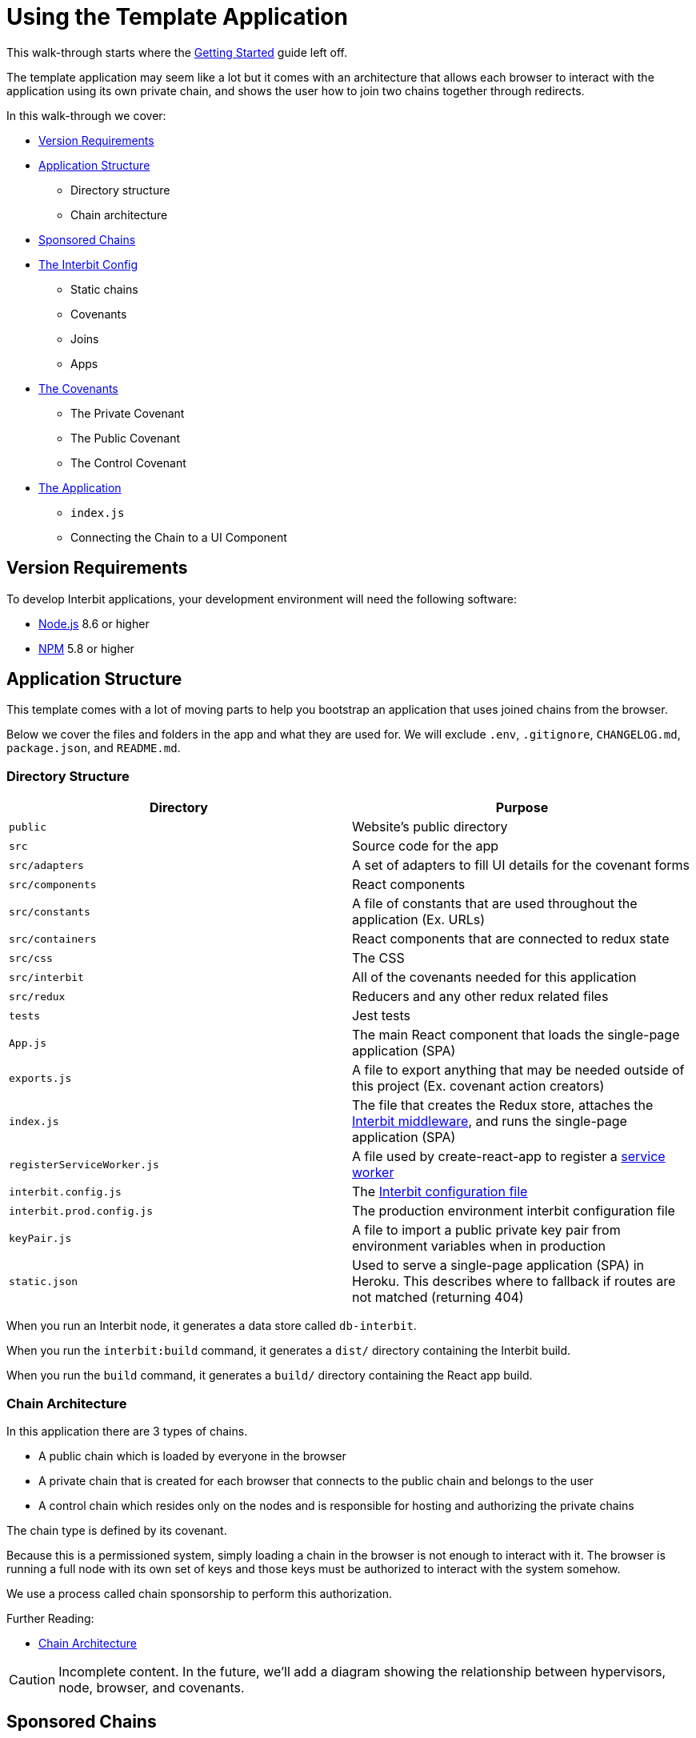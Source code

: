 = Using the Template Application

This walk-through starts where the
link:../getting-started/README.md[Getting Started] guide left off.

The template application may seem like a lot but it comes with an
architecture that allows each browser to interact with the application
using its own private chain, and shows the user how to join two chains
together through redirects.

In this walk-through we cover:

* <<requirements>>

* <<structure>>
** Directory structure
** Chain architecture

* <<sponsored>>

* <<configuration>>
** Static chains
** Covenants
** Joins
** Apps

* <<covenants>>
** The Private Covenant
** The Public Covenant
** The Control Covenant

* <<application>>
** `index.js`
** Connecting the Chain to a UI Component


[[requirements]]
== Version Requirements

To develop Interbit applications, your development environment will need
the following software:

* link:https://nodejs.org/[Node.js] 8.6 or higher
* link:https://nodejs.org/[NPM] 5.8 or higher


[[structure]]
== Application Structure

This template comes with a lot of moving parts to help you bootstrap an
application that uses joined chains from the browser.

Below we cover the files and folders in the app and what they are used
for. We will exclude `.env`, `.gitignore`, `CHANGELOG.md`,
`package.json`, and `README.md`.


=== Directory Structure

[cols="1a,1a", options="header"]
|===
| Directory
| Purpose


| `public`
| Website's public directory

| `src`
| Source code for the app

| `src/adapters`
| A set of adapters to fill UI details for the covenant forms

| `src/components`
| React components

| `src/constants`
| A file of constants that are used throughout the application (Ex. URLs)

| `src/containers`
| React components that are connected to redux state

| `src/css`
| The CSS

| `src/interbit`
| All of the covenants needed for this application

| `src/redux`
| Reducers and any other redux related files

| `tests`
| Jest tests

| `App.js`
| The main React component that loads the single-page application (SPA)

| `exports.js`
| A file to export anything that may be needed outside of this project
  (Ex. covenant action creators)

| `index.js`
| The file that creates the Redux store, attaches the
  link:../reference/interbit-ui-tools/README.adoc[Interbit middleware],
  and runs the single-page application (SPA)

| `registerServiceWorker.js`
| A file used by create-react-app to register a
  link:https://developers.google.com/web/fundamentals/primers/service-workers/[service
  worker]

| `interbit.config.js`
| The link:../reference/interbit-cli/config.adoc[Interbit configuration
  file]

| `interbit.prod.config.js`
| The production environment interbit configuration file

| `keyPair.js`
| A file to import a public private key pair from environment variables
  when in production

| `static.json`
| Used to serve a single-page application (SPA) in Heroku. This
  describes where to fallback if routes are not matched (returning 404)

|===

When you run an Interbit node, it generates a data store called
`db-interbit`.

When you run the `interbit:build` command, it generates a `dist/`
directory containing the Interbit build.

When you run the `build` command, it generates a `build/` directory
containing the React app build.


=== Chain Architecture

In this application there are 3 types of chains.

- A public chain which is loaded by everyone in the browser

- A private chain that is created for each browser that connects to the
  public chain and belongs to the user

- A control chain which resides only on the nodes and is responsible for
  hosting and authorizing the private chains

The chain type is defined by its covenant.

Because this is a permissioned system, simply loading a chain in the
browser is not enough to interact with it. The browser is running a full
node with its own set of keys and those keys must be authorized to
interact with the system somehow.

We use a process called chain sponsorship to perform this authorization.

Further Reading:

- link:/architecture/topology/README.adoc[Chain Architecture]

CAUTION: Incomplete content. In the future, we'll add a diagram showing
the relationship between hypervisors, node, browser, and covenants.


[[sponsored]]
== Sponsored Chains

A sponsored chain can request for a host to run the sponsored chain on
the host's hypervisor. The host can deny this request.

The sponsored chain is the one that being run on another hypervisor, and
the host is the one running the sponsored chain.

Being a sponsored chain means that some other hypervisor has agreed to
run your genesis block (and therefore your chain) outside of the
hypervisor it was created on. This means that the private chains, once
sponsored, can persist and be propagated throughout the network but only
if they meet a certain criteria and the host, the control chain in our
case, is willing to host them.

Sponsoring is important, because without it our private chains would not
be able to run outside of the browser window that opened them. They need
to be hosted outside of the browser so that when a user clears the
browser's local storage or loads the application from a separate device,
they can get their own chain back.

In order to be sponsored a chain must:

. Run a specific covenant on it. The covenant hash and therefore the
  code must be known to the host.

. Allow the hosting chain to form all of its blocks by including it's
  public key as root and as the block master.

. Know the chain ID of its host and send the host its sponsorship
  request.

It is not important to know how sponsorship works immediately, but it is
worth understanding in more detail if you want to know everything about
how the application works.

Further Reading:

- link:/reference/interbit-ui-tools/chainSponsorship.adoc[How
  Middleware Sponsors Chains]

CAUTION: We will be updating our documentation with a deep dive into
sponsorship in the coming weeks.


[[configuration]]
== The Interbit Config

The Interbit config determines how your node will run. The configuration
in the template application specifies two static chains, three
covenants, one application, and one peer.

NOTE: When you update the config you will need to restart the Interbit
node using `npm run interbit:start`


=== Configured Static Chains

The static chains configured for our application are the public and
control chains.

The public chain is loaded in the browser and on the node and supplies
the browser with the instructions necessary to create a sponsorable
private chain.

The control chain is only loaded on the node and is responsible for
hosting and controlling the private chains.

This example does not demonstrate creation of dynamic chains.

Further Reading:

- link:/reference/interbit-cli/config.adoc[Interbit Configuration File]


=== Configured Covenants

There are three covenants used in this application.

The
link:https://github.com/interbit/interbit/tree/master/packages/interbit-template/src/interbit/public[public
covenant] is an identity reducer. Much like an identity function, it
always returns its state. Because anyone can load it in the browser it
supports no actions at all.

The
link:https://github.com/interbit/interbit/tree/master/packages/interbit-template/src/interbit/control[control
covenant] does not do much either, as the functionality required to
sponsor chains comes with `interbit-core`. When this chain is initially
deployed and receives a `SET_MANIFEST` action, which contains covenant
hashes and chain IDs for the network, it sets up information about how
it would like sponsored chains to apply for sponsorship. This is shared
with the public chain via read join in the <<joins,Interbit
configuration>>.

The
link:https://github.com/interbit/interbit/tree/master/packages/interbit-template/src/interbit/private[private
covenant] describes how the users interact with the application. They
allow the users to add memos that only they can see as well as sum
numbers together.

Further Reading

- link:/key-concepts/covenants.adoc[What is a Covenant]


[[joins]]
=== Configured Joins

There are two joins configured for the template app. Both joins are a
read join from the control chain to the public chain.

The first join is named `'INTERBIT_SERVICES'` and contains URLs to link
to interbit services such as `accounts.test-interbit.io`.

The second join is named `'HOSTING_SPONSOR'` and it contains the
information required for a private chain to be sponsored. This includes:

- the control chain's chain ID
- the control chain's public key
- a hash of the covenant that the control chain is willing to host.

This is all the information a private chain needs to be hosted. This
information is given to the public chain so that it is available in the
browser. This information will be provided by the browser's hypervisor
to the host so that the private chain can be sponsored.

Further Reading

- link:/key-concepts/chain_joins.adoc[Chain Joins]
- link:/architecture/chain_joins.adoc[Chain Joins: How They Work]


=== Configured Apps

This Interbit configuration file specifies configuration for one
application. The configuration specifies an `index.html` file to update
with peers and chain IDs that the middleware will load.

Every time you generate a new chain ID by running a new Interbit node,
the index.html file specified in `apps` will update with any new
information.

[source,js]
----
  apps: {
    theNewThing: {
      peers: ['localhost:5000'], // the peers the browser should connect to
      chains: [chainAliases.PUBLIC], // the chains that need to load in the browser
      indexLocation: path.join(__dirname, 'public/index.html'), // the index.html to update with the app info
      // ...
    }
  }
----

Further Reading

- link:/reference/interbit-cli/config.adoc#apps[Apps Config]


[[covenants]]
== The Covenants

The `src/interbit` folder contains the covenants that will run on the
Interbit blockchains.

Each covenant must be written as though it were an npm package about to
be published to npm. This means that it can contain no file references
outside of its folder, even though it is inside of another project. This
is because when it is loaded onto the chain for distribution throughout
the blockchain network, it will not have access to the rest of the files
in the project.

It is also important that each covenant be an npm package with its own
`package.json` file, specifying its dependencies. These covenants should
use immutable state from the
link:https://github.com/rtfeldman/seamless-immutable[`seamless-immutable`]
npm package.

[NOTE]
======
**Changing the Covenants**

When you change the covenants you will need to turn the Interbit node
off and on again.

There is an open issue to restore the covenant watch and deploy feature.
(#181)
======


=== The Private Covenant

The private covenant is the one the browser's hypervisor will be
authorized to use. This means that it is the one the user will interact
with the most.

Because of this, it contains two (not very) interesting actions
`ADD_MEMO` and `ADD_NUMBER`. Actions for this covenant are dispatched to
the private chain from the React app's UI.

The covenant's reducer, which updates application state, is written the
same way as a redux reducer.

Here is the `ADD_MEMO` action in the private covenant's reducer:

[source,js]
----
const reducer = (state = initialState, action) => {
  // ...
  switch (action.type) {
    case actionTypes.MEMO: {
      const { text } = action.payload
      const memos = state.getIn(['memos'], Immutable.from([]))

      return text ? state.set('memos', memos.concat(text)) : state
    }

    // ...

    default:
      return state
  }
}
----


=== The Public Covenant

The public covenant acts as a buffer between the control covenant and
the outside world. It is loaded in the browser as dictated in the
Interbit config file.

It simply provides the information required for the browser's hypervisor
to send a sponsorship request to the control chain.


=== The Control Covenant

The control chain only sets up information about sponsorship and shares
it with the public chain.


[[application]]
== The Application

The React application for this project was created using
link:https://github.com/facebook/create-react-app/[`create-react-app`].

The React application syncs to the blockchain and makes the sponsorship
request using the `interbit-middleware` from the `interbit-ui-tools`
package. The middleware knows which peers to connect to and which chains
to load from the information written by config to the `index.html` file.

The `index.js` file that loads the React app also attaches the
middleware and prepares it for sponsorship.


=== `index.js`

Let's take a look at `src/index.js`.

[source,jsx]
----
// ... imports occur

const interbitMiddleware = createInterbitMiddleware({
  publicChainAlias: PUBLIC,
  privateChainAlias: PRIVATE
})

const sagaMiddleware = createSagaMiddleware()

const store = createStore(
  reducers,
  composeWithDevTools(applyMiddleware(interbitMiddleware, sagaMiddleware))
)
sagaMiddleware.run(interbitSaga)

// BlockExplorer will monitor the public chain
store.dispatch(setSelectedChain(PRIVATE))

// eslint-disable-next-line react/no-render-return-value
ReactDOM.render(
  <Provider store={store}>
    <BrowserRouter>
      <App />
    </BrowserRouter>
  </Provider>,
  document.getElementById('root')
)

registerServiceWorker()
----

It's a fairly straightforward file with only a few steps

. The middleware is attached to the redux store as a middleware.
. Saga middleware is added to the store.
. We include redux devtools because they are lovely.
. The interbit middleware saga is run.
. We dispatch an action into the redux store to tell it which chain we
  want to see first.
. The react app is rendered.
. The service worker from create-react-app is rendered.

The middleware is loaded with sponsorship details by giving the chain
aliases of the public and private chain. When the middleware loads, it
will automatically generate a new private chain with details from the
public chain. This private chain will be attached to the redux store and
automatically synced every time a block is formed by the middleware.

Further Reading

- link:/reference/interbit-ui-tools/README.adoc[interbit-ui-tools]
- link:https://github.com/facebook/create-react-app/[create-react-app]


=== Connecting the Chain to a UI Component

The React component `InteractiveChains`, found at
`app-the-new-thing/src/containers/InteractiveChains.js`, does a few
things to map the blockchain dispatch to the UI.

First, it is a redux connected component which has mapped the Interbit
middleware state to props and has also mapped a special redux action
from the middleware to props.

Mapping state to props is simple since the middleware handles almost
everything for you. Inside of state.interbit lies all the state from the
chains that were connected to the app from the apps configuration in the
Interbit config file.

The dispatch is a little more interesting. Let's take a look:

[source,jsx]
----
import { chainDispatch } from 'interbit-ui-tools'
// ...
const mapDispatchToProps = dispatch => ({
  resetForm: form => {
    dispatch(reset(form))
  },
  // We have curried this function by chain alias, so that we can dispatch to the blockchain through the middleware
  blockchainDispatch: chainAlias => action =>
    dispatch(chainDispatch(chainAlias, action))
})
// ...

export class InteractiveChains extends Component {
  // ...

  render() {
    const { selectedChain, resetForm, blockchainDispatch } = this.props
    // ...

    return (
      <Grid>
        <Row>
          <LinkedCovenant
            // ...

            // Here we are using the blockchainDispatch like any other redux dispatch prop
            blockchainDispatch={blockchainDispatch(selectedChain.chainAlias)}
          />
        </Row>
      </Grid>
    )
  }
}
----

First, in mapDispatchToProps there is a prop called `blockchainDispatch`
which dispatches a chainDispatch action from `interbit-ui-tools` to the
redux store. This function takes an action that is destined for your
blockchain and the alias of the blockchain to send it to.

In our case, when we pass the prop to `LinkedCovenant` in the render
function we are currying it to use the chain that is selected in our
redux state. This way, whenever a new chain is loaded in the UI we are
automatically mapping our dispatch to the chain that was selected.

When this action is dispatched to the redux store the middleware will
intercept it and send it to the correct blockchain. The middleware will
return the promise that was returned from the blockchain from the redux
dispatch function. This promise will resolve when the action is accepted
by the chain.

Further Reading

- link:/reference/interbit-ui-tools/chainDispatch.md[chainDispatch]
- link:https://hackernoon.com/currying-in-js-d9ddc64f162e[Function
  Currying]


== Conclusion

The template application utilizes the PPC model to authorize a chain to
run in the browser and interact with the application chains. This model
can be extended into many other architectures that use a private user
chain in the browser to interact with one or many chains in different
contexts.

This application also leverages the interbit middleware to sync the
blockchain with the redux store, so the UI developer doesn't have to
interact directly with the chain, but instead can use the redux store.

Further Reading

- link:/reference/interbit-ui-tools/README.adoc[interbit-ui-tools]
- link:/key-concepts/actions.adoc[actions]
- link:/reference/interbit-cli/manifest.adoc[Interbit Manifest File]
- link:/reference/interbit-cli/build.md[build]
- link:/reference/interbit-cli/deploy.adoc[deploy]
